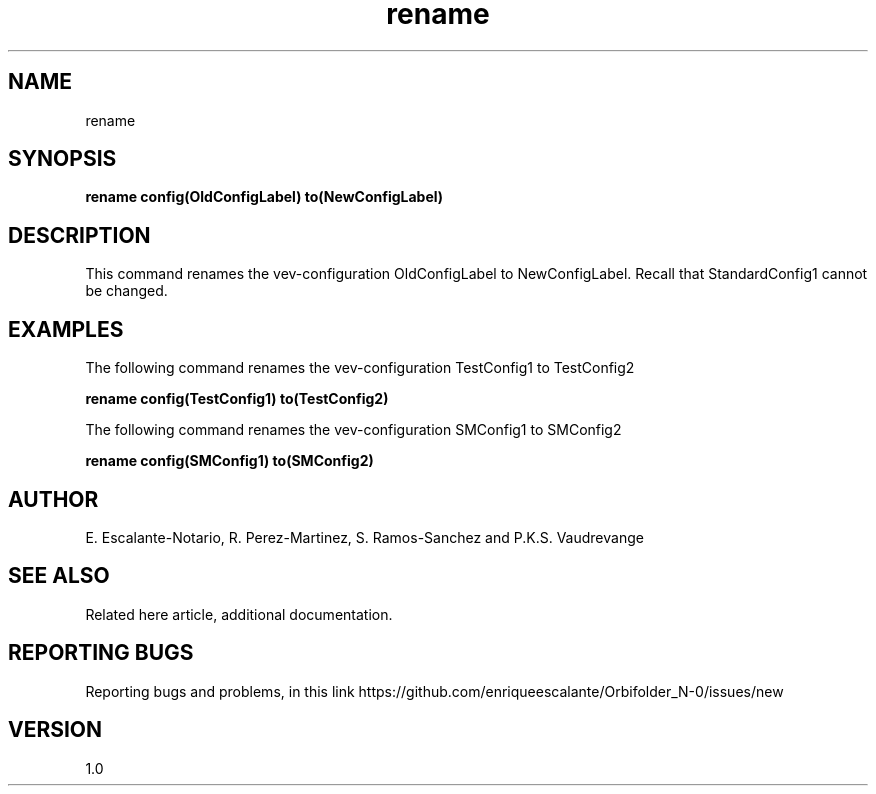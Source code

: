 .TH "rename" 1 "February 1, 2024" "Escalante, Perez, Ramos and Vaudrevange"

.SH NAME
rename 

.SH SYNOPSIS
.B rename config(OldConfigLabel) to(NewConfigLabel)

.SH DESCRIPTION
This command renames the vev-configuration OldConfigLabel to NewConfigLabel. Recall that StandardConfig1 cannot be changed. 


.SH EXAMPLES

The following command renames the vev-configuration TestConfig1 to TestConfig2

.B rename config(TestConfig1) to(TestConfig2)

The following command renames the vev-configuration SMConfig1 to SMConfig2
 
.B rename config(SMConfig1) to(SMConfig2)



.SH AUTHOR
E. Escalante-Notario, R. Perez-Martinez, S. Ramos-Sanchez and P.K.S. Vaudrevange

.SH SEE ALSO
Related here article, additional documentation.

.SH REPORTING BUGS
Reporting bugs and problems, in this link https://github.com/enriqueescalante/Orbifolder_N-0/issues/new

.SH VERSION
1.0

